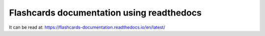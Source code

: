 Flashcards documentation using readthedocs
=======================================

It can be read at: https://flashcards-documentation.readthedocs.io/en/latest/

